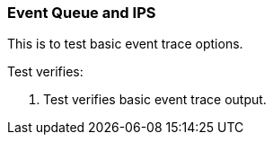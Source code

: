 === Event Queue and IPS

This is to test basic event trace options.

Test verifies:

1. Test verifies basic event trace output.
